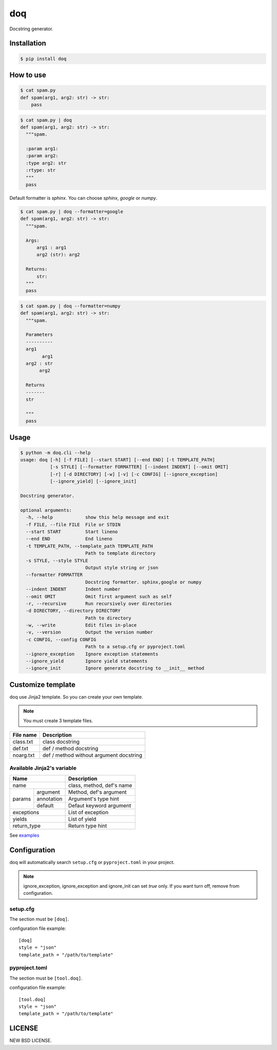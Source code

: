 doq
---

.. image:: https://github.com/heavenshell/py-doq/workflows/build/badge.svg
    :target: https://github.com/heavenshell/py-doq/actions

.. image:: https://pyup.io/repos/github/heavenshell/py-doq/python-3-shield.svg
    :target: https://pyup.io/repos/github/heavenshell/py-doq/
    :alt: Python 3

.. image:: https://pyup.io/repos/github/heavenshell/py-doq/shield.svg
    :target: https://pyup.io/repos/github/heavenshell/py-doq/
    :alt: Updates

Docstring generator.

Installation
============

.. code::

  $ pip install doq

How to use
==========

.. code::

  $ cat spam.py
  def spam(arg1, arg2: str) -> str:
      pass

.. code::

  $ cat spam.py | doq
  def spam(arg1, arg2: str) -> str:
    """spam.

    :param arg1:
    :param arg2:
    :type arg2: str
    :rtype: str
    """
    pass

Default formatter is `sphinx`. You can choose `sphinx`, `google` or `numpy`.

.. code::

  $ cat spam.py | doq --formatter=google
  def spam(arg1, arg2: str) -> str:
    """spam.

    Args:
        arg1 : arg1
        arg2 (str): arg2

    Returns:
        str:
    """
    pass

.. code::

  $ cat spam.py | doq --formatter=numpy
  def spam(arg1, arg2: str) -> str:
    """spam.

    Parameters
    ----------
    arg1
          arg1
    arg2 : str
         arg2

    Returns
    -------
    str

    """
    pass

Usage
=====

.. code::

    $ python -m doq.cli --help
    usage: doq [-h] [-f FILE] [--start START] [--end END] [-t TEMPLATE_PATH]
               [-s STYLE] [--formatter FORMATTER] [--indent INDENT] [--omit OMIT]
               [-r] [-d DIRECTORY] [-w] [-v] [-c CONFIG] [--ignore_exception]
               [--ignore_yield] [--ignore_init]

    Docstring generator.

    optional arguments:
      -h, --help            show this help message and exit
      -f FILE, --file FILE  File or STDIN
      --start START         Start lineno
      --end END             End lineno
      -t TEMPLATE_PATH, --template_path TEMPLATE_PATH
                            Path to template directory
      -s STYLE, --style STYLE
                            Output style string or json
      --formatter FORMATTER
                            Docstring formatter. sphinx,google or numpy
      --indent INDENT       Indent number
      --omit OMIT           Omit first argument such as self
      -r, --recursive       Run recursively over directories
      -d DIRECTORY, --directory DIRECTORY
                            Path to directory
      -w, --write           Edit files in-place
      -v, --version         Output the version number
      -c CONFIG, --config CONFIG
                            Path to a setup.cfg or pyproject.toml
      --ignore_exception    Ignore exception statements
      --ignore_yield        Ignore yield statements
      --ignore_init         Ignore generate docstring to __init__ method

Customize template
==================

doq use Jinja2 template. So you can create your own template.

.. note::

    You must create 3 template files.

+-----------+-----------------------------------------+
| File name | Description                             |
+===========+=========================================+
| class.txt | class docstring                         |
+-----------+-----------------------------------------+
| def.txt   | def / method docstring                  |
+-----------+-----------------------------------------+
| noarg.txt | def / method without argument docstring |
+-----------+-----------------------------------------+

Available Jinja2's variable
~~~~~~~~~~~~~~~~~~~~~~~~~~~

+--------------------------+---------------------------+
| Name                     | Description               |
+==========================+===========================+
| name                     | class, method, def's name |
+-------------+------------+---------------------------+
| params      | argument   | Method, def's argument    |
|             +------------+---------------------------+
|             | annotation | Argument's type hint      |
|             +------------+---------------------------+
|             | default    | Defaut keyword argument   |
+-------------+------------+---------------------------+
| exceptions               | List of exception         |
+--------------------------+---------------------------+
| yields                   | List of yield             |
+--------------------------+---------------------------+
| return_type              | Return type hint          |
+--------------------------+---------------------------+

See `examples <https://github.com/heavenshell/py-doq/tree/master/examples>`_

Configuration
=============

doq will automatically search ``setup.cfg`` or ``pyproject.toml`` in your
project.

.. note::

    ignore_exception, ignore_exception and ignore_init can set `true` only.
    If you want turn off, remove from configuration.

setup.cfg
~~~~~~~~~

The section must be ``[doq]``.

configuration file example::

  [doq]
  style = "json"
  template_path = "/path/to/template"

pyproject.toml
~~~~~~~~~~~~~~

The section must be ``[tool.doq]``.

configuration file example::

  [tool.doq]
  style = "json"
  template_path = "/path/to/template"

LICENSE
=======

NEW BSD LICENSE.
